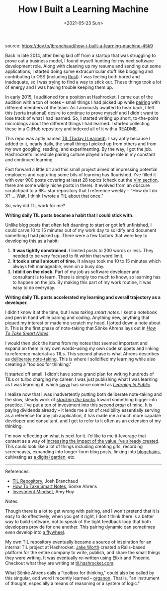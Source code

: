 #+TITLE: How I Built a Learning Machine
#+DATE: <2021-05-23 Sun>
source: [[https://dev.to/jbranchaud/how-i-built-a-learning-machine-45k9]]

Back in late 2014, after being laid off from a startup that was
struggling to prove out a business model, I found myself hunting for my
next software development role. Along with cleaning up my resume and
sending out some applications, I started doing some extracurricular
stuff like blogging and contributing to OSS (including
[[https://github.com/rust-lang/rust/pull/19685][Rust]]). I was feeling
both bored and inadequate, so I was trying to find a way to stick out.
These things took a lot of energy and I was having trouble keeping them
up.

In early 2015, I auditioned for a position at Hashrocket. I came out of
the audition with a ton of notes -- small things I had picked up while
[[https://dev.to/jbranchaud/give-pair-programming-another-chance-3nbk][pairing]]
with different members of the team. As I anxiously awaited to hear back,
I felt this (sorta irrational) desire to continue to prove myself and I
didn't want to lose track of what I had learned. So, I started writing
up short, to-the-point microblogs about the different things I had
learned. I started collecting these in a GitHub repository and indexed
all of it with a README.

This repo was aptly named [[https://github.com/jbranchaud/til][TIL
(Today I Learned)]]. I say aptly because I added to it, nearly daily,
the small things I picked up from others and from my own googling,
reading, and experimenting. By the way, I got the job. Hashrocket's
incredible pairing culture played a huge role in my constant and
continued learning.

Fast forward a little bit and this small project aimed at impressing
potential employers and capturing some bits of learning has flourished.
I've filled it with over 900 posts covering at least 28 topics (check
out the [[https://github.com/jbranchaud/til#vim][Vim section]], there
are some wildly niche posts in there). It evolved from an obscure
scratchpad to a 6K+ star repository that I reference weekly -- "How do I
do X? ... Wait, I think I wrote a TIL about that once."

So, why did TIL work for me?

*Writing daily TIL posts became a habit that I could stick with.*

Unlike blog posts that often felt daunting to start or got left
unfinished, I could carve 10 to 15 minutes out of my work day to
solidify and document something I had picked up. There were a few
factors that were key to developing this as a habit:

1. *It was tightly constrained.* I limited posts to 200 words or less.
   They needed to be very focused to fit within that word limit.
2. *It took a small amount of time.* It always took me 10 to 15 minutes
   which always felt manageable, even on a busy day.
3. *I did it on the clock.* Part of my job as software developer and
   consultant is to learn. There is simply too much to know, so learning
   has to happen on the job. By making this part of my work routine, it
   was easy to do everyday.

*Writing daily TIL posts accelerated my learning and overall trajectory
as a developer.*

I didn't know it at the time, but I was /taking smart notes/. I kept a
notebook and pen in hand while pairing and coding. Anything new,
anything that piqued my interest or made me scratch my head, I jotted
down a note about it. This is the first phase of note-taking that Sönke
Ahrens lays out in
[[https://www.amazon.com/gp/product/1542866502/ref=as_li_tl?ie=UTF8&camp=1789&creative=9325&creativeASIN=1542866502&linkCode=as2&tag=jbranchaud-20&linkId=5ccb332e5a1674d2f7e620f328f9b258][/How
To Take Smart Notes/]].

I would then pick the items from my notes that seemed important and
expand on them in my own words--using my own code snippets and linking
to reference material--as TILs. This second phase is what Ahrens
describes as
[[https://dev.to/jbranchaud/deliberate-note-taking-llh][deliberate
note-taking]]. This is where I solidified my learning while also
creating a "toolbox for thinking."

It started off small. I didn't have some grand plan for writing hundreds
of TILs or turbo charging my career. I was just publishing what I was
learning as I was learning it, which [[https://twitter.com/swyx][swyx]]
has since coined as
[[https://www.swyx.io/writing/learn-in-public/][/Learning In Public/]].

I realize now that I was inadvertently putting both deliberate
note-taking and the slow, steady work of
[[https://stackingthebricks.com/failure-the-hourly-mindset/][/stacking
the bricks/]] toward something bigger into practice. I've put a ton of
investment into this
[[https://www.keepproductive.com/blog/how-to-build-a-second-brain][/second
brain/]] of mine. It is paying dividends already -- it lends me a lot of
credibility essentially serving as a reference for any job application,
it has made me a much more capable developer and consultant, and I get
to refer to it often as an extension of my thinking.

I'm now reflecting on what is next for it. I'd like to multi-leverage
that content as a way of
[[https://kentcdodds.com/blog/how-i-am-so-productive][increasing the
impact of the value I've already created]]. This could look like a lot
of things including creating gifs, recording screencasts, expanding into
longer-form blog posts, linking into
[[https://tomcritchlow.com/2019/07/17/blogchains/][blogchains]],
cultivating as [[https://dev.to/jbranchaud/the-digital-garden-l10][a
digital garden]], etc.

--------------

References:

- [[https://github.com/jbranchaud/til][TIL Repository]], Josh Branchaud
- [[https://www.amazon.com/gp/product/1542866502/ref=as_li_tl?ie=UTF8&camp=1789&creative=9325&creativeASIN=1542866502&linkCode=as2&tag=jbranchaud-20&linkId=5ccb332e5a1674d2f7e620f328f9b258][How
  To Take Smart Notes]], Sönke Ahrens
- [[https://stackingthebricks.com/failure-the-hourly-mindset/][Investment
  Mindset]], Amy Hoy

Notes:

Though there is a lot to get wrong with pairing, and I won't pretend
that it is easy to do effectively, when you get it right, I don't think
there is a better way to build software, not to speak of the tight
feedback loop that both developers provide for one another. This pairing
dynamic can sometimes even develop into
[[https://dev.to/jbranchaud/into-the-flywheel-29h0][a flywheel]].

My own TIL repository eventually became a source of inspiration for an
internal TIL project at Hashrocket. [[https://twitter.com/jwworth][Jake
Worth]] created a Rails-based platform for the entire company to write,
publish, and share the small things they were writing. It was eventually
re-written using Elixir and Phoenix. Checkout what they are writing at
[[https://til.hashrocket.com/][til.hashrocket.com]].

What Sönke Ahrens calls a "toolbox for thinking," could also be called
by this singular, odd word I recently learned --
[[https://twitter.com/jessitron/status/1241758480639426560?s=20][organon]].
That is, "an instrument of thought, especially a means of reasoning or a
system of logic."
